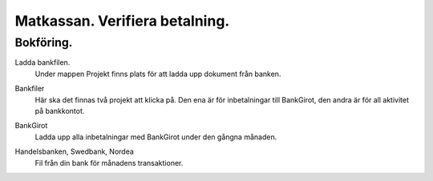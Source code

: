 .. _localorexportsalestax:

.. index::
   single: Matkassan. Ett exempel när ett företag (kunden) beställer en tjänst, 
   att laga mat tillsammans, men uppdragsgivaren vill ha en "matkassa" att 
   köpa mat för i förskott.  

========================================
Matkassan. Verifiera betalning.
========================================


Bokföring.
------------



Ladda bankfilen.
    Under mappen Projekt finns plats för att ladda upp dokument från banken.


.. image:: images/matkassan4_01.png


Bankfiler
    Här ska det finnas två projekt att klicka på. Den ena är för inbetalningar till BankGirot, den andra är för all aktivitet på bankkontot.

.. image:: images/matkassan4_02.png


BankGirot
    Ladda upp alla inbetalningar med BankGirot under den gångna månaden.


.. image:: images/matkassan4_03.png

Handelsbanken, Swedbank, Nordea
    Fil från din bank för månadens transaktioner.


.. image:: images/matkassan4_04.png
